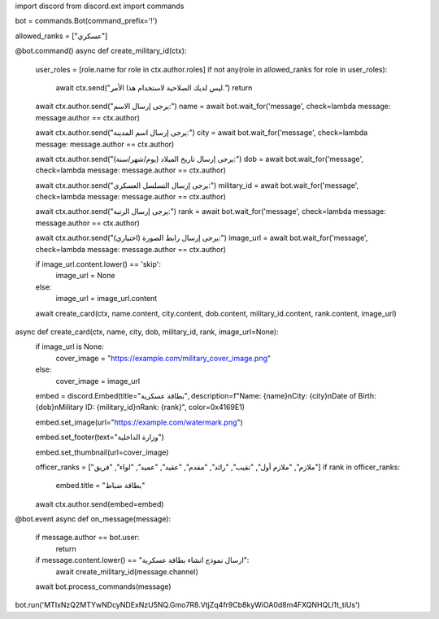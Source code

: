 import discord
from discord.ext import commands

bot = commands.Bot(command_prefix='!')

allowed_ranks = ["عسكري"]

@bot.command()
async def create_military_id(ctx):
    user_roles = [role.name for role in ctx.author.roles]
    if not any(role in allowed_ranks for role in user_roles):
        await ctx.send("ليس لديك الصلاحية لاستخدام هذا الأمر.")
        return

    await ctx.author.send("يرجى إرسال الاسم:")
    name = await bot.wait_for('message', check=lambda message: message.author == ctx.author)

    await ctx.author.send("يرجى إرسال اسم المدينة:")
    city = await bot.wait_for('message', check=lambda message: message.author == ctx.author)

    await ctx.author.send("يرجى إرسال تاريخ الميلاد (يوم/شهر/سنة):")
    dob = await bot.wait_for('message', check=lambda message: message.author == ctx.author)

    await ctx.author.send("يرجى إرسال التسلسل العسكري:")
    military_id = await bot.wait_for('message', check=lambda message: message.author == ctx.author)

    await ctx.author.send("يرجى إرسال الرتبة:")
    rank = await bot.wait_for('message', check=lambda message: message.author == ctx.author)

    await ctx.author.send("يرجى إرسال رابط الصورة (اختياري):")
    image_url = await bot.wait_for('message', check=lambda message: message.author == ctx.author)

    if image_url.content.lower() == 'skip':
        image_url = None
    else:
        image_url = image_url.content

    await create_card(ctx, name.content, city.content, dob.content, military_id.content, rank.content, image_url)

async def create_card(ctx, name, city, dob, military_id, rank, image_url=None):
    if image_url is None:
        cover_image = "https://example.com/military_cover_image.png"
    else:
        cover_image = image_url

    embed = discord.Embed(title="بطاقة عسكرية", description=f"Name: {name}\nCity: {city}\nDate of Birth: {dob}\nMilitary ID: {military_id}\nRank: {rank}", color=0x4169E1)

    embed.set_image(url="https://example.com/watermark.png")

    embed.set_footer(text="وزارة الداخلية")

    embed.set_thumbnail(url=cover_image)

    officer_ranks = ["ملازم", "ملازم أول", "نقيب", "رائد", "مقدم", "عقيد", "عميد", "لواء", "فريق"]
    if rank in officer_ranks:
        embed.title = "بطاقة ضباط"

    await ctx.author.send(embed=embed)

@bot.event
async def on_message(message):
    if message.author == bot.user:
        return
    if message.content.lower() == "ارسال نموذج انشاء بطاقة عسكرية":
        await create_military_id(message.channel)

    await bot.process_commands(message)

bot.run('MTIxNzQ2MTYwNDcyNDExNzU5NQ.Gmo7R8.VtjZq4fr9Cb8kyWiOA0d8m4FXQNHQLl1t_tiUs')
